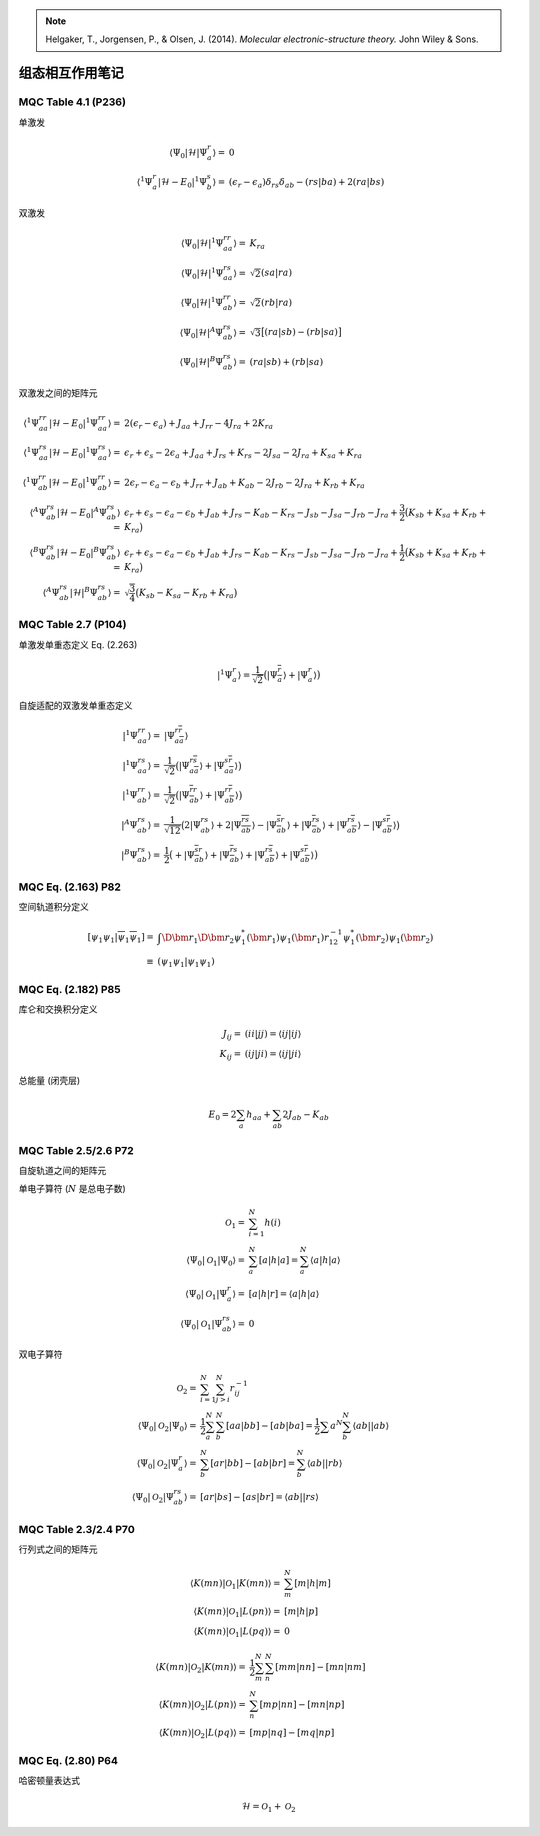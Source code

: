 
.. only:: html

    .. math::
        \renewenvironment{equation*}
        {\begin{equation}\begin{aligned}}
        {\end{aligned}\end{equation}}
        \renewcommand{\gg}{>\!\!>}
        \renewcommand{\ll}{<\!\!<}
        \newcommand{\I}{\mathrm{i}}
        \newcommand{\D}{\mathrm{d}}
        \renewcommand{\C}{\mathrm{C}}
        \newcommand{\dt}{\frac{\D}{\D t}}
        \newcommand{\E}{\mathrm{e}}
        \renewcommand{\bm}{\boldsymbol}

.. note::
    Helgaker, T., Jorgensen, P., & Olsen, J. (2014). *Molecular electronic-structure theory.* John Wiley & Sons.

组态相互作用笔记
================

MQC Table 4.1 (P236)
--------------------

单激发

.. math::
    \langle \Psi_0 | \mathcal{H} | \Psi_a^r \rangle =&\ 0 \\
    \langle {}^1\Psi_a^r | \mathcal{H} - E_0 | {}^1\Psi_b^s \rangle =&\ (\epsilon_r - \epsilon_a) \delta_{rs}\delta_{ab}
        - (rs|ba) + 2(ra|bs)

双激发

.. math::
    \langle \Psi_0 | \mathcal{H} | {}^1\Psi_{aa}^{rr} \rangle =&\ K_{ra} \\
    \langle \Psi_0 | \mathcal{H} | {}^1\Psi_{aa}^{rs} \rangle =&\ \sqrt{2} (sa|ra) \\
    \langle \Psi_0 | \mathcal{H} | {}^1\Psi_{ab}^{rr} \rangle =&\ \sqrt{2} (rb|ra) \\
    \langle \Psi_0 | \mathcal{H} | {}^A\Psi_{ab}^{rs} \rangle =&\ \sqrt{3} \big[ (ra|sb) - (rb|sa) \big] \\
    \langle \Psi_0 | \mathcal{H} | {}^B\Psi_{ab}^{rs} \rangle =&\ (ra|sb) + (rb|sa)

双激发之间的矩阵元

.. math::
    \langle {}^1\Psi_{aa}^{rr} | \mathcal{H} - E_0 | {}^1\Psi_{aa}^{rr} \rangle
        =&\ 2 (\epsilon_r - \epsilon_a) + J_{aa} + J_{rr} - 4J_{ra} + 2K_{ra} \\
    \langle {}^1\Psi_{aa}^{rs} | \mathcal{H} - E_0 | {}^1\Psi_{aa}^{rs} \rangle
        =&\ \epsilon_r + \epsilon_s - 2\epsilon_a + J_{aa} + J_{rs} + K_{rs}
            - 2J_{sa} - 2J_{ra} + K_{sa} + K_{ra} \\
    \langle {}^1\Psi_{ab}^{rr} | \mathcal{H} - E_0 | {}^1\Psi_{ab}^{rr} \rangle
        =&\ 2\epsilon_r - \epsilon_a - \epsilon_b + J_{rr} + J_{ab} + K_{ab}
            - 2J_{rb} - 2J_{ra} + K_{rb} + K_{ra} \\
    \langle {}^A\Psi_{ab}^{rs} | \mathcal{H} - E_0 | {}^A\Psi_{ab}^{rs} \rangle
        =&\ \epsilon_r + \epsilon_s - \epsilon_a - \epsilon_b + J_{ab} + J_{rs} - K_{ab}
            -K_{rs} - J_{sb} - J_{sa} - J_{rb} - J_{ra}
            +\frac{3}{2} \big( K_{sb} + K_{sa} + K_{rb} + K_{ra} \big) \\
    \langle {}^B\Psi_{ab}^{rs} | \mathcal{H} - E_0 | {}^B\Psi_{ab}^{rs} \rangle
        =&\ \epsilon_r + \epsilon_s - \epsilon_a - \epsilon_b + J_{ab} + J_{rs} - K_{ab}
            -K_{rs} - J_{sb} - J_{sa} - J_{rb} - J_{ra}
            +\frac{1}{2} \big( K_{sb} + K_{sa} + K_{rb} + K_{ra} \big) \\
    \langle {}^A\Psi_{ab}^{rs} | \mathcal{H} | {}^B\Psi_{ab}^{rs} \rangle
        =&\ \sqrt{\frac{3}{4}} \big( K_{sb} - K_{sa} - K_{rb} + K_{ra} \big)

MQC Table 2.7 (P104)
--------------------

单激发单重态定义 Eq. (2.263)

.. math::
    |{}^1\Psi_{a}^{r} \rangle = \frac{1}{\sqrt{2}} \big(
        | \Psi_{\overline{a}}^{\overline{r}} \rangle + | \Psi_{a}^{r} \rangle
        \big)

自旋适配的双激发单重态定义

.. math::
    | {}^1\Psi_{aa}^{rr} \rangle =&\ | \Psi_{a\overline{a}}^{r\overline{r}} \rangle \\
    | {}^1\Psi_{aa}^{rs} \rangle =&\ \frac{1}{\sqrt{2}} \big( | \Psi_{a\overline{a}}^{r\overline{s}} \rangle
        + | \Psi_{a\overline{a}}^{s\overline{r}} \rangle \big) \\
    | {}^1\Psi_{ab}^{rr} \rangle =&\ \frac{1}{\sqrt{2}} \big( | \Psi_{\overline{a}b}^{\overline{r}r} \rangle
        + | \Psi_{a\overline{b}}^{r\overline{r}} \rangle \big) \\
    | {}^A\Psi_{ab}^{rs} \rangle =&\ \frac{1}{\sqrt{12}} \big(
        2| \Psi_{ab}^{rs} \rangle
        + 2| \Psi_{\overline{ab}}^{\overline{rs}} \rangle
        - | \Psi_{\overline{a}b}^{\overline{s}r} \rangle
        + | \Psi_{\overline{a}b}^{\overline{r}s} \rangle
        + | \Psi_{a\overline{b}}^{r\overline{s}} \rangle
        - | \Psi_{a\overline{b}}^{s\overline{r}} \rangle \big) \\
    | {}^B\Psi_{ab}^{rs} \rangle =&\ \frac{1}{2} \big(
        + | \Psi_{\overline{a}b}^{\overline{s}r} \rangle
        + | \Psi_{\overline{a}b}^{\overline{r}s} \rangle
        + | \Psi_{a\overline{b}}^{r\overline{s}} \rangle
        + | \Psi_{a\overline{b}}^{s\overline{r}} \rangle \big)

MQC Eq. (2.163) P82
-------------------

空间轨道积分定义

.. math::
    [\psi_1\psi_1|\overline{\psi}_1\overline{\psi}_1] =&\
        \int \D \bm{r}_1 \D \bm{r}_2 \psi_1^*(\bm{r}_1) \psi_1(\bm{r}_1) r_{12}^{-1}
        \psi_1^*(\bm{r}_2)\psi_1(\bm{r}_2) \\\equiv&\ (\psi_1\psi_1|\psi_1\psi_1)

MQC Eq. (2.182) P85
-------------------

库仑和交换积分定义


.. math::
    J_{ij} =&\ (ii|jj) = \langle ij | ij \rangle \\
    K_{ij} =&\ (ij|ji) = \langle ij | ji \rangle

总能量 (闭壳层)

.. math::
    E_0 = 2 \sum_a h_{aa} + \sum_{ab} 2J_{ab} - K_{ab}

MQC Table 2.5/2.6 P72
---------------------

自旋轨道之间的矩阵元

单电子算符 (:math:`N` 是总电子数)

.. math::
    \mathcal{O}_1 =&\ \sum_{i=1}^N h(i) \\
    \langle \Psi_0 | \mathcal{O}_1 | \Psi_0 \rangle =&\ \sum_{a}^N [a|h|a] = \sum_{a}^N \langle a|h|a \rangle \\
    \langle \Psi_0 | \mathcal{O}_1 | \Psi_a^r \rangle =&\ [a|h|r] = \langle a|h|a \rangle \\
    \langle \Psi_0 | \mathcal{O}_1 | \Psi_{ab}^{rs} \rangle =&\ 0

双电子算符

.. math::
    \mathcal{O}_2 =&\ \sum_{i=1}^N \sum_{j>i}^N r_{ij}^{-1} \\
    \langle \Psi_0 | \mathcal{O}_2 | \Psi_0 \rangle =&\ \frac{1}{2}\sum_{a}^N\sum_{b}^N [aa|bb] - [ab|ba]
        =\frac{1}{2} \sum{a}^N \sum_{b}^N \langle ab || ab \rangle \\
    \langle \Psi_0 | \mathcal{O}_2 | \Psi_{a}^r \rangle =&\ \sum_{b}^N [ar|bb] - [ab|br]
        =\sum_{b}^N \langle ab || rb \rangle \\
    \langle \Psi_0 | \mathcal{O}_2 | \Psi_{ab}^{rs} \rangle =&\ [ar|bs] - [as|br] = \langle ab || rs \rangle

MQC Table 2.3/2.4 P70
---------------------

行列式之间的矩阵元

.. math::
    \langle K(mn) | \mathcal{O}_1 | K(mn) \rangle =&\ \sum_{m}^N [m|h|m] \\
    \langle K(mn) | \mathcal{O}_1 | L(pn) \rangle =&\ [m|h|p] \\
    \langle K(mn) | \mathcal{O}_1 | L(pq) \rangle =&\ 0

.. math::
    \langle K(mn) | \mathcal{O}_2 | K(mn) \rangle =&\ \frac{1}{2} \sum_{m}^N \sum_{n}^N [mm|nn] - [mn|nm] \\
    \langle K(mn) | \mathcal{O}_2 | L(pn) \rangle =&\ \sum_{n}^N [mp|nn] - [mn|np] \\
    \langle K(mn) | \mathcal{O}_2 | L(pq) \rangle =&\ [mp|nq] - [mq|np]

MQC Eq. (2.80) P64
------------------

哈密顿量表达式

.. math::
    \mathcal{H} = \mathcal{O}_1 + \mathcal{O}_2

